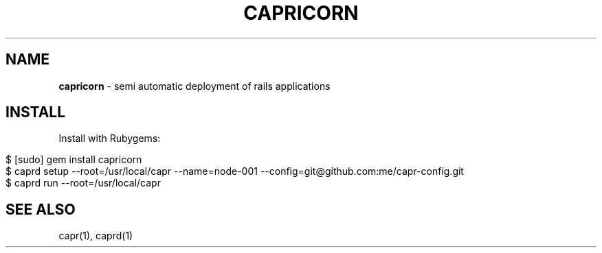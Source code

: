 .\" generated with Ronn/v0.7.3
.\" http://github.com/rtomayko/ronn/tree/0.7.3
.
.TH "CAPRICORN" "7" "November 2010" "Simon Menke" "Capricorn 3.0.0"
.
.SH "NAME"
\fBcapricorn\fR \- semi automatic deployment of rails applications
.
.SH "INSTALL"
Install with Rubygems:
.
.IP "" 4
.
.nf

$ [sudo] gem install capricorn
$ caprd setup \-\-root=/usr/local/capr \-\-name=node\-001 \-\-config=git@github\.com:me/capr\-config\.git
$ caprd run \-\-root=/usr/local/capr
.
.fi
.
.IP "" 0
.
.SH "SEE ALSO"
capr(1), caprd(1)
